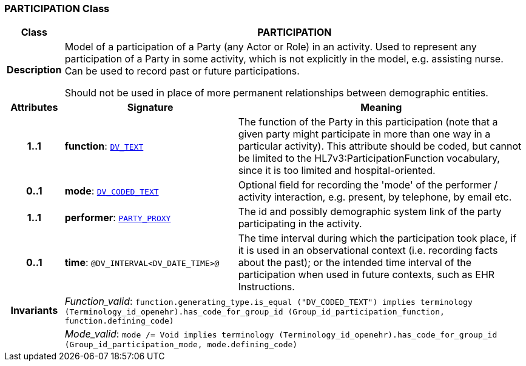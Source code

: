 === PARTICIPATION Class

[cols="^1,3,5"]
|===
h|*Class*
2+^h|*PARTICIPATION*

h|*Description*
2+a|Model of a participation of a Party (any Actor or Role) in an activity.  Used to represent any participation of a Party in some activity, which is not  explicitly in the model, e.g. assisting nurse. Can be used to record past or  future participations.

Should not be used in place of more permanent relationships between demographic entities.

h|*Attributes*
^h|*Signature*
^h|*Meaning*

h|*1..1*
|*function*: `link:/releases/RM/{rm_release}/data_types.html#_dv_text_class[DV_TEXT^]`
a|The function of the Party in this participation (note that a given party might participate in more than one way in a particular activity). This attribute should be coded, but cannot be limited to the HL7v3:ParticipationFunction vocabulary, since it is too limited and hospital-oriented.

h|*0..1*
|*mode*: `link:/releases/RM/{rm_release}/data_types.html#_dv_coded_text_class[DV_CODED_TEXT^]`
a|Optional field for recording the 'mode' of the performer / activity interaction, e.g. present, by telephone, by email etc.

h|*1..1*
|*performer*: `<<_party_proxy_class,PARTY_PROXY>>`
a|The id and possibly demographic system link of the party participating in the activity.

h|*0..1*
|*time*: `@DV_INTERVAL<DV_DATE_TIME>@`
a|The time interval during which the participation took place, if it is used in an observational context (i.e. recording facts about the past); or the intended time interval of the participation when used in future contexts, such as EHR Instructions.

h|*Invariants*
2+a|__Function_valid__: `function.generating_type.is_equal ("DV_CODED_TEXT") implies
terminology (Terminology_id_openehr).has_code_for_group_id (Group_id_participation_function, function.defining_code)`

h|
2+a|__Mode_valid__: `mode /= Void implies terminology (Terminology_id_openehr).has_code_for_group_id (Group_id_participation_mode, mode.defining_code)`
|===
